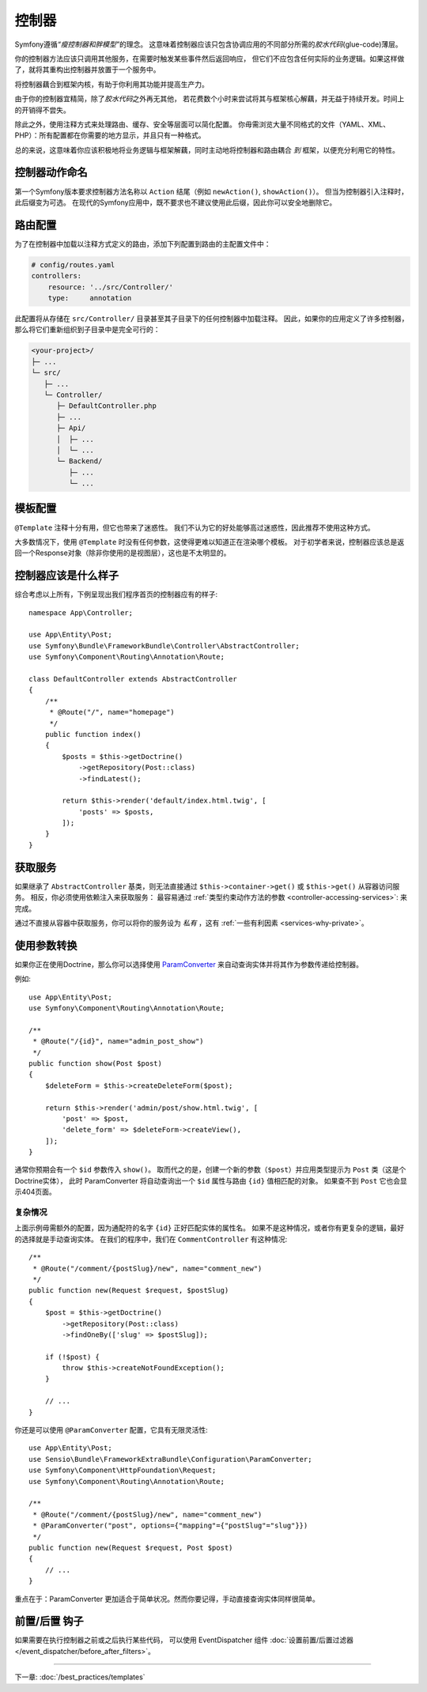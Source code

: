 控制器
===========

Symfony遵循\ *“瘦控制器和胖模型”*\的理念。
这意味着控制器应该只包含协调应用的不同部分所需的\ *胶水代码*\(glue-code)薄层。

你的控制器方法应该只调用其他服务，在需要时触发某些事件然后返回响应，
但它们不应包含任何实际的业务逻辑。如果这样做了，就将其重构出控制器并放置于一个服务中。

.. best-practice::

    确保你的控制器继承自Symfony提供的 ``AbstractController`` 基本控制器，
    并尽可能使用注释来配置路由、缓存和安全等内容。

将控制器藕合到框架内核，有助于你利用其功能并提高生产力。

由于你的控制器宜精简，除了\ *胶水代码*\之外再无其他，
若花费数个小时来尝试将其与框架核心解藕，并无益于持续开发。时间上的开销得不尝失。

除此之外，使用注释方式来处理路由、缓存、安全等层面可以简化配置。
你毋需浏览大量不同格式的文件（YAML、XML、PHP）：所有配置都在你需要的地方显示，并且只有一种格式。

总的来说，这意味着你应该积极地将业务逻辑与框架解藕，同时主动地将控制器和路由耦合 *到* 框架，以便充分利用它的特性。

控制器动作命名
------------------------

.. best-practice::

    不要将 ``Action`` 后缀添加到控制器操作的方法中。

第一个Symfony版本要求控制器方法名称以 ``Action`` 结尾（例如 ``newAction()``, ``showAction()``）。
但当为控制器引入注释时，此后缀变为可选。
在现代的Symfony应用中，既不要求也不建议使用此后缀，因此你可以安全地删除它。

路由配置
---------------------

为了在控制器中加载以注释方式定义的路由，添加下列配置到路由的主配置文件中：

.. code-block:: yaml

    # config/routes.yaml
    controllers:
        resource: '../src/Controller/'
        type:     annotation

此配置将从存储在 ``src/Controller/`` 目录甚至其子目录下的任何控制器中加载注释。
因此，如果你的应用定义了许多控制器，那么将它们重新组织到子目录中是完全可行的：

.. code-block:: text

    <your-project>/
    ├─ ...
    └─ src/
       ├─ ...
       └─ Controller/
          ├─ DefaultController.php
          ├─ ...
          ├─ Api/
          │  ├─ ...
          │  └─ ...
          └─ Backend/
             ├─ ...
             └─ ...

模板配置
----------------------

.. best-practice::

    不要使用 ``@Template`` 注释来配置控制器中的模板。

``@Template`` 注释十分有用，但它也带来了迷惑性。
我们不认为它的好处能够高过迷惑性，因此推荐不使用这种方式。

大多数情况下，使用 ``@Template`` 时没有任何参数，这使得更难以知道正在渲染哪个模板。
对于初学者来说，控制器应该总是返回一个Response对象（除非你使用的是视图层），这也是不太明显的。

控制器应该是什么样子
----------------------------------

综合考虑以上所有，下例呈现出我们程序首页的控制器应有的样子::

    namespace App\Controller;

    use App\Entity\Post;
    use Symfony\Bundle\FrameworkBundle\Controller\AbstractController;
    use Symfony\Component\Routing\Annotation\Route;

    class DefaultController extends AbstractController
    {
        /**
         * @Route("/", name="homepage")
         */
        public function index()
        {
            $posts = $this->getDoctrine()
                ->getRepository(Post::class)
                ->findLatest();

            return $this->render('default/index.html.twig', [
                'posts' => $posts,
            ]);
        }
    }

获取服务
-----------------

如果继承了  ``AbstractController`` 基类，则无法直接通过 ``$this->container->get()`` 或 ``$this->get()`` 从容器访问服务。
相反，你必须使用依赖注入来获取服务：
最容易通过 :ref:`类型约束动作方法的参数 <controller-accessing-services>`: 来完成。


.. best-practice::

    不要使用 ``$this->get()`` 或 ``$this->container->get()`` 来从容器中获取服务。相反，使用依赖注入。

通过不直接从容器中获取服务，你可以将你的服务设为 *私有* ，这有 :ref:`一些有利因素 <services-why-private>`。

.. _best-practices-paramconverter:

使用参数转换
------------------------

如果你正在使用Doctrine，那么你可以选择使用 `ParamConverter`_ 来自动查询实体并将其作为参数传递给控制器​​。

.. best-practice::

    使用 ParamConverter 来简单实用的自动查询 Doctrine 实体。

例如::

    use App\Entity\Post;
    use Symfony\Component\Routing\Annotation\Route;

    /**
     * @Route("/{id}", name="admin_post_show")
     */
    public function show(Post $post)
    {
        $deleteForm = $this->createDeleteForm($post);

        return $this->render('admin/post/show.html.twig', [
            'post' => $post,
            'delete_form' => $deleteForm->createView(),
        ]);
    }

通常你预期会有一个 ``$id`` 参数传入 ``show()``。
取而代之的是，创建一个新的参数（``$post``）并应用类型提示为 ``Post`` 类（这是个Doctrine实体），
此时 ParamConverter 将自动查询出一个 ``$id`` 属性与路由 ``{id}`` 值相匹配的对象。
如果查不到 ``Post`` 它也会显示404页面。

复杂情况
~~~~~~~~~~~~~~~~~~~~~~~~~~~~~

上面示例毋需额外的配置，因为通配符的名字 ``{id}`` 正好匹配实体的属性名。
如果不是这种情况，或者你有更复杂的逻辑，最好的选择就是手动查询实体。
在我们的程序中，我们在 ``CommentController`` 有这种情况::

    /**
     * @Route("/comment/{postSlug}/new", name="comment_new")
     */
    public function new(Request $request, $postSlug)
    {
        $post = $this->getDoctrine()
            ->getRepository(Post::class)
            ->findOneBy(['slug' => $postSlug]);

        if (!$post) {
            throw $this->createNotFoundException();
        }

        // ...
    }

你还是可以使用 ``@ParamConverter`` 配置，它具有无限灵活性::

    use App\Entity\Post;
    use Sensio\Bundle\FrameworkExtraBundle\Configuration\ParamConverter;
    use Symfony\Component\HttpFoundation\Request;
    use Symfony\Component\Routing\Annotation\Route;

    /**
     * @Route("/comment/{postSlug}/new", name="comment_new")
     * @ParamConverter("post", options={"mapping"={"postSlug"="slug"}})
     */
    public function new(Request $request, Post $post)
    {
        // ...
    }

重点在于：ParamConverter 更加适合于简单状况。然而你要记得，手动直接查询实体同样很简单。

前置/后置 钩子
------------------

如果需要在执行控制器之前或之后执行某些代码，
可以使用 EventDispatcher 组件 :doc:`设置前置/后置过滤器 </event_dispatcher/before_after_filters>`。

----

下一章: :doc:`/best_practices/templates`

.. _`ParamConverter`: https://symfony.com/doc/current/bundles/SensioFrameworkExtraBundle/annotations/converters.html
